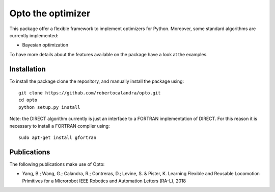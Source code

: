 

Opto the optimizer
=========

.. image:: https://github.com/robertocalandra/opto/blob/master/logo.png
     :width: 100px
     
This package offer a flexible framework to implement optimizers for Python.
Moreover, some standard algorithms are currently implemented:

- Bayesian optimization

To have more details about the features available on the package have a look at the examples.



============
Installation
============
To install the package clone the repository, and manually install the package using::

	git clone https://github.com/robertocalandra/opto.git 
	cd opto
	python setup.py install
	
Note: the DIRECT algorithm currently is just an interface to a FORTRAN implementation of DIRECT. For this reason it is necessary to install a FORTRAN compiler using::
 
    sudo apt-get install gfortran

============
Publications
============
The following publications make use of Opto:

- Yang, B.; Wang, G.; Calandra, R.; Contreras, D.; Levine, S. & Pister, K. Learning Flexible and Reusable Locomotion Primitives for a Microrobot IEEE Robotics and Automation Letters (RA-L), 2018
